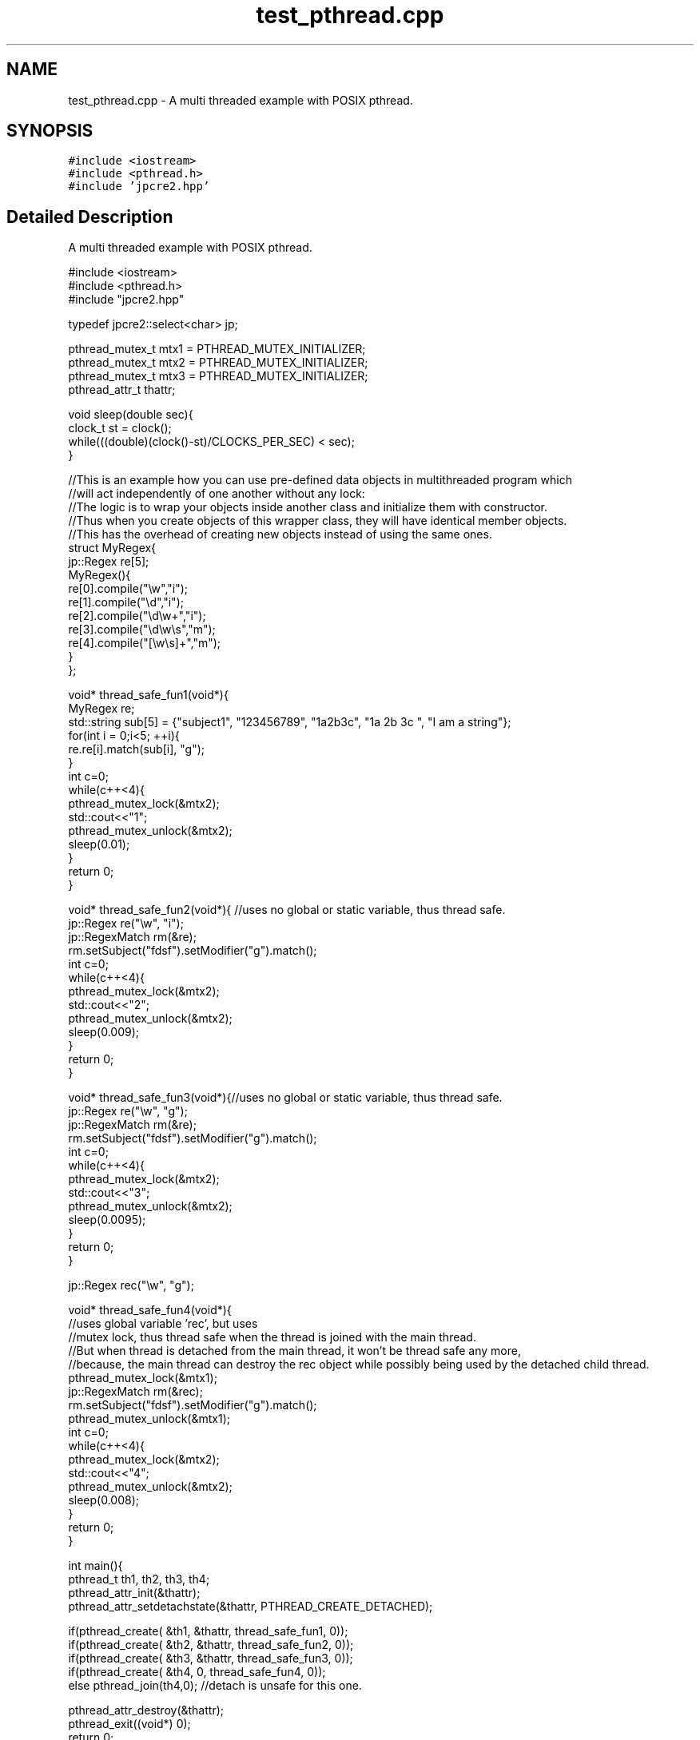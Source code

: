 .TH "test_pthread.cpp" 3 "Fri Jul 21 2017" "Version 10.30.02" "JPCRE2" \" -*- nroff -*-
.ad l
.nh
.SH NAME
test_pthread.cpp \- A multi threaded example with POSIX pthread\&.  

.SH SYNOPSIS
.br
.PP
\fC#include <iostream>\fP
.br
\fC#include <pthread\&.h>\fP
.br
\fC#include 'jpcre2\&.hpp'\fP
.br

.SH "Detailed Description"
.PP 
A multi threaded example with POSIX pthread\&. 


.PP
.nf

#include <iostream>
#include <pthread\&.h>
#include "jpcre2\&.hpp"

typedef jpcre2::select<char> jp;

pthread_mutex_t mtx1 = PTHREAD_MUTEX_INITIALIZER;
pthread_mutex_t mtx2 = PTHREAD_MUTEX_INITIALIZER;
pthread_mutex_t mtx3 = PTHREAD_MUTEX_INITIALIZER;
pthread_attr_t thattr;

void sleep(double sec){
    clock_t st = clock();
    while(((double)(clock()-st)/CLOCKS_PER_SEC) < sec);
}


//This is an example how you can use pre-defined data objects in multithreaded program which
//will act independently of one another without any lock:
//The logic is to wrap your objects inside another class and initialize them with constructor\&.
//Thus when you create objects of this wrapper class, they will have identical member objects\&.
//This has the overhead of creating new objects instead of using the same ones\&.
struct MyRegex{
    jp::Regex re[5];
    MyRegex(){
        re[0]\&.compile("\\w","i");
        re[1]\&.compile("\\d","i");
        re[2]\&.compile("\\d\\w+","i");
        re[3]\&.compile("\\d\\w\\s","m");
        re[4]\&.compile("[\\w\\s]+","m");
    }
};

void* thread_safe_fun1(void*){
    MyRegex re;
    std::string sub[5] = {"subject1", "123456789", "1a2b3c", "1a 2b 3c ", "I am a string"};
    for(int i = 0;i<5; ++i){
        re\&.re[i]\&.match(sub[i], "g");
    }
    int c=0;
    while(c++<4){
        pthread_mutex_lock(&mtx2);
        std::cout<<"\t1";
        pthread_mutex_unlock(&mtx2);
        sleep(0\&.01);
    }
    return 0;
}

void* thread_safe_fun2(void*){ //uses no global or static variable, thus thread safe\&.
    jp::Regex re("\\w", "i"); 
    jp::RegexMatch rm(&re);
    rm\&.setSubject("fdsf")\&.setModifier("g")\&.match();
    int c=0;
    while(c++<4){
        pthread_mutex_lock(&mtx2);
        std::cout<<"\t2";
        pthread_mutex_unlock(&mtx2);
        sleep(0\&.009);
    }
    return 0;
}

void* thread_safe_fun3(void*){//uses no global or static variable, thus thread safe\&.
    jp::Regex re("\\w", "g");
    jp::RegexMatch rm(&re);
    rm\&.setSubject("fdsf")\&.setModifier("g")\&.match();
    int c=0;
    while(c++<4){
        pthread_mutex_lock(&mtx2);
        std::cout<<"\t3";
        pthread_mutex_unlock(&mtx2);
        sleep(0\&.0095);
    }
    return 0;
}

jp::Regex rec("\\w", "g");

void* thread_safe_fun4(void*){
    //uses global variable 'rec', but uses
    //mutex lock, thus thread safe when the thread is joined with the main thread\&.
    //But when thread is detached from the main thread, it won't be thread safe any more,
    //because, the main thread can destroy the rec object while possibly being used by the detached child thread\&.
    pthread_mutex_lock(&mtx1);
    jp::RegexMatch rm(&rec);
    rm\&.setSubject("fdsf")\&.setModifier("g")\&.match();
    pthread_mutex_unlock(&mtx1);
    int c=0;
    while(c++<4){
        pthread_mutex_lock(&mtx2);
        std::cout<<"\t4";
        pthread_mutex_unlock(&mtx2);
        sleep(0\&.008);
    }
    return 0;
}

int main(){
    pthread_t th1, th2, th3, th4;
    pthread_attr_init(&thattr);
    pthread_attr_setdetachstate(&thattr, PTHREAD_CREATE_DETACHED);
    
    if(pthread_create( &th1, &thattr, thread_safe_fun1, 0));
    if(pthread_create( &th2, &thattr, thread_safe_fun2, 0));
    if(pthread_create( &th3, &thattr, thread_safe_fun3, 0));
    if(pthread_create( &th4, 0, thread_safe_fun4, 0));
    else pthread_join(th4,0); //detach is unsafe for this one\&.

    pthread_attr_destroy(&thattr);
    pthread_exit((void*) 0);
    return 0;

}

.fi
.PP
 
.PP
\fBAuthor:\fP
.RS 4
\fCMd Jahidul Hamid\fP 
.RE
.PP

.SH "Author"
.PP 
Generated automatically by Doxygen for JPCRE2 from the source code\&.
